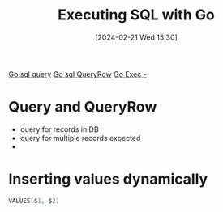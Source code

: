 :PROPERTIES:
:ID:       f26bc92f-8ef9-44ec-ae03-6b20bbc13cee
:END:
#+title: Executing SQL with Go
#+date: [2024-02-21 Wed 15:30]
#+startup: overview

[[id:532d528d-babb-4986-b017-b6dd4435e467][Go sql query]]
[[id:d12a359a-52df-4395-8ca0-b832c6f306cc][Go sql QueryRow]]
[[id:ceb00050-4637-414f-b41a-ddb3b87073fb][Go Exec -]]

* Query and QueryRow
- query for records in DB
- query for multiple records expected
-

* Inserting values dynamically
#+begin_src go :results output :imports "fmt"
VALUES($1, $2)
#+end_src
